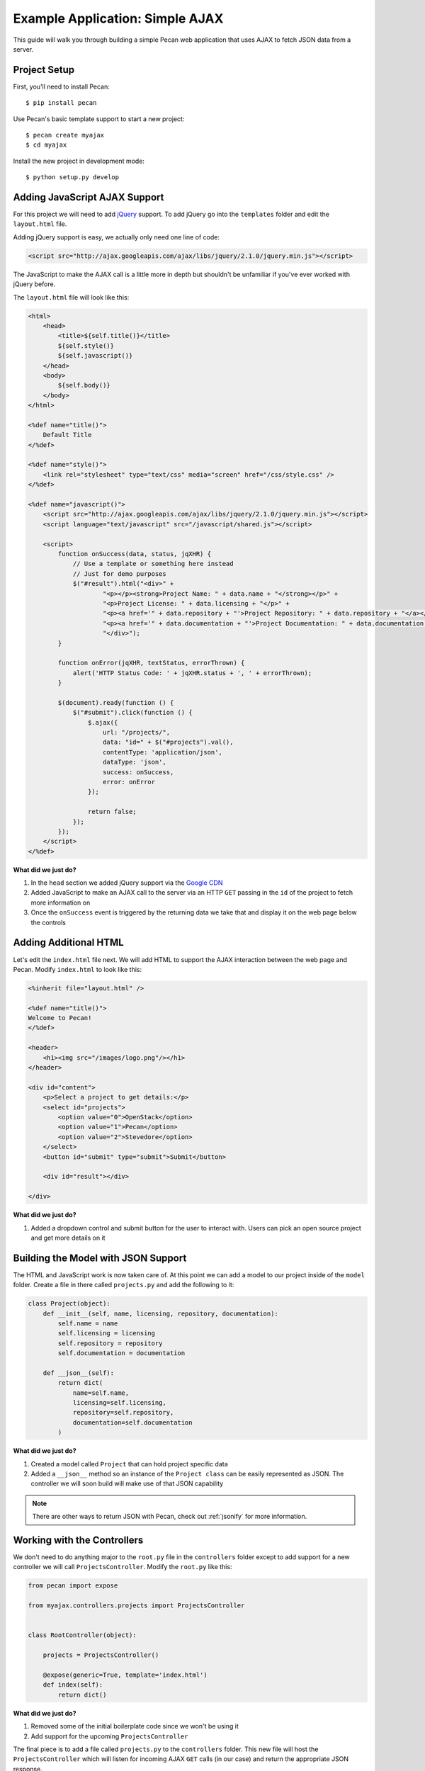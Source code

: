 .. _simple_ajax:

Example Application: Simple AJAX
================================

This guide will walk you through building a simple Pecan web application that uses AJAX to fetch JSON data from a server.

Project Setup
-------------

First, you'll need to install Pecan:

::

$ pip install pecan

Use Pecan's basic template support to start a new project:

::

$ pecan create myajax
$ cd myajax

Install the new project in development mode:

::

$ python setup.py develop

Adding JavaScript AJAX Support
------------------------------

For this project we will need to add `jQuery <http://jquery.com/>`_ support. To add jQuery go into the ``templates`` folder and edit the ``layout.html`` file.

Adding jQuery support is easy, we actually only need one line of code:

.. code-block:: html

    <script src="http://ajax.googleapis.com/ajax/libs/jquery/2.1.0/jquery.min.js"></script>

The JavaScript to make the AJAX call is a little more in depth but shouldn't be unfamiliar if you've ever worked with jQuery before.

The ``layout.html`` file will look like this:

.. code-block:: html

    <html>
        <head>
            <title>${self.title()}</title>
            ${self.style()}
            ${self.javascript()}
        </head>
        <body>
            ${self.body()}
        </body>
    </html>

    <%def name="title()">
        Default Title
    </%def>

    <%def name="style()">
        <link rel="stylesheet" type="text/css" media="screen" href="/css/style.css" />
    </%def>

    <%def name="javascript()">
        <script src="http://ajax.googleapis.com/ajax/libs/jquery/2.1.0/jquery.min.js"></script>
        <script language="text/javascript" src="/javascript/shared.js"></script>

        <script>
            function onSuccess(data, status, jqXHR) {
                // Use a template or something here instead
                // Just for demo purposes
                $("#result").html("<div>" +
                        "<p></p><strong>Project Name: " + data.name + "</strong></p>" +
                        "<p>Project License: " + data.licensing + "</p>" +
                        "<p><a href='" + data.repository + "'>Project Repository: " + data.repository + "</a></p>" +
                        "<p><a href='" + data.documentation + "'>Project Documentation: " + data.documentation + "</a></p>" +
                        "</div>");
            }

            function onError(jqXHR, textStatus, errorThrown) {
                alert('HTTP Status Code: ' + jqXHR.status + ', ' + errorThrown);
            }

            $(document).ready(function () {
                $("#submit").click(function () {
                    $.ajax({
                        url: "/projects/",
                        data: "id=" + $("#projects").val(),
                        contentType: 'application/json',
                        dataType: 'json',
                        success: onSuccess,
                        error: onError
                    });

                    return false;
                });
            });
        </script>
    </%def>

**What did we just do?**

#. In the ``head`` section we added jQuery support via the `Google CDN <https://developers.google.com/speed/libraries/devguide>`_
#. Added JavaScript to make an AJAX call to the server via an HTTP ``GET`` passing in the ``id`` of the project to fetch more information on
#. Once the ``onSuccess`` event is triggered by the returning data we take that and display it on the web page below the controls

Adding Additional HTML
----------------------

Let's edit the ``index.html`` file next. We will add HTML to support the AJAX interaction between the web page and Pecan. Modify ``index.html`` to look like this:

.. code-block:: html

    <%inherit file="layout.html" />

    <%def name="title()">
    Welcome to Pecan!
    </%def>

    <header>
        <h1><img src="/images/logo.png"/></h1>
    </header>

    <div id="content">
        <p>Select a project to get details:</p>
        <select id="projects">
            <option value="0">OpenStack</option>
            <option value="1">Pecan</option>
            <option value="2">Stevedore</option>
        </select>
        <button id="submit" type="submit">Submit</button>

        <div id="result"></div>

    </div>

**What did we just do?**

#. Added a dropdown control and submit button for the user to interact with. Users can pick an open source project and get more details on it

Building the Model with JSON Support
------------------------------------

The HTML and JavaScript work is now taken care of. At this point we can add a model to our project inside of the ``model`` folder. Create a file in there called ``projects.py`` and add the following to it:

.. code-block:: python

    class Project(object):
        def __init__(self, name, licensing, repository, documentation):
            self.name = name
            self.licensing = licensing
            self.repository = repository
            self.documentation = documentation

        def __json__(self):
            return dict(
                name=self.name,
                licensing=self.licensing,
                repository=self.repository,
                documentation=self.documentation
            )

**What did we just do?**

#. Created a model called ``Project`` that can hold project specific data
#. Added a ``__json__`` method so an instance of the ``Project class`` can be easily represented as JSON. The controller we will soon build will make use of that JSON capability

.. note::

    There are other ways to return JSON with Pecan, check out :ref:`jsonify` for more information.

Working with the Controllers
----------------------------

We don't need to do anything major to the ``root.py`` file in the ``controllers`` folder except to add support for a new controller we will call ``ProjectsController``. Modify the ``root.py`` like this:

.. code-block:: python

    from pecan import expose

    from myajax.controllers.projects import ProjectsController


    class RootController(object):

        projects = ProjectsController()

        @expose(generic=True, template='index.html')
        def index(self):
            return dict()

**What did we just do?**

#. Removed some of the initial boilerplate code since we won't be using it
#. Add support for the upcoming ``ProjectsController``

The final piece is to add a file called ``projects.py`` to the ``controllers`` folder. This new file will host the ``ProjectsController`` which will listen for incoming AJAX ``GET`` calls (in our case) and return the appropriate JSON response.

Add the following code to the ``projects.py`` file:

.. code-block:: python

    from pecan import expose, response
    from pecan.rest import RestController

    from myajax.model.projects import Project


    class ProjectsController(RestController):

        # Note: You would probably store this information in a database
        # This is just for simplicity and demonstration purposes
        def __init__(self):
            self.projects = [
                Project(name='OpenStack',
                        licensing='Apache 2',
                        repository='http://github.com/openstack',
                        documentation='http://docs.openstack.org'),
                Project(name='Pecan',
                        licensing='BSD',
                        repository='http://github.com/pecan/pecan',
                        documentation='https://pecan.readthedocs.io'),
                Project(name='stevedore',
                        licensing='Apache 2',
                        repository='http://github.com/dreamhost/pecan',
                        documentation='http://docs.openstack.org/developer/stevedore/')
            ]


        @expose('json', content_type='application/json')
        def get(self, id):
            response.status = 200
            return self.projects[int(id)]

**What did we just do?**

#. Created a local class variable called ``projects`` that holds three open source projects and their details. Typically this kind of information would probably reside in a database
#. Added code for the new controller that will listen on the ``projects`` endpoint and serve back JSON based on the ``id`` passed in from the web page

Run the application:

::

$ pecan serve config.py

Open a web browser: `http://127.0.0.1:8080/ <http://127.0.0.1:8080/>`_

There is something else we could add. What if an ``id`` is passed that is not found? A proper ``HTTP 404`` should be sent back. For this we will modify the ``ProjectsController``.

Change the ``get`` function to look like this:

.. code-block:: python

    @expose('json', content_type='application/json')
    def get(self, id):
        try:
            response.status = 200
            return self.projects[int(id)]
        except (IndexError, ValueError) as ex:
            abort(404)

To test this out we need to pass an invalid ``id`` to the ``ProjectsController``. This can be done by going into the ``index.html`` and adding an additional ``option`` tag with an ``id`` value that is outside of 0-2.

.. code-block:: html

    <p>Select a project to get details:</p>
    <select id="projects">
        <option value="0">OpenStack</option>
        <option value="1">Pecan</option>
        <option value="2">Stevedore</option>
        <option value="3">WSME</option>
    </select>

You can see that we added ``WSME`` to the list and the value is 3.

Run the application:

::

$ pecan serve config.py

Open a web browser: `http://127.0.0.1:8080/ <http://127.0.0.1:8080/>`_

Select ``WSME`` from the list. You should see the error dialog box triggered.

